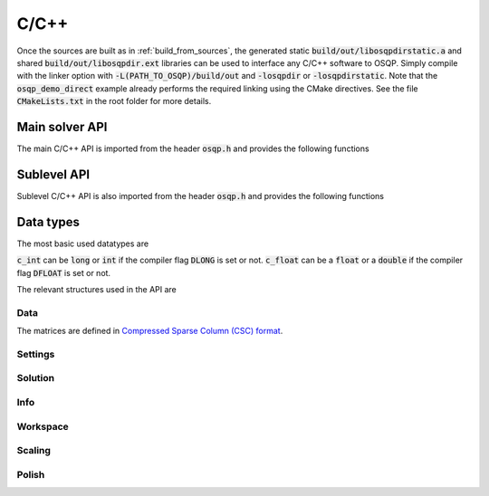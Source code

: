 .. _c_cpp_interface:

C/C++
=====

Once the sources are built as in :ref:`build_from_sources`, the generated static :code:`build/out/libosqpdirstatic.a` and shared :code:`build/out/libosqpdir.ext` libraries can be used to interface any C/C++ software to OSQP. Simply compile with the linker option with :code:`-L(PATH_TO_OSQP)/build/out` and :code:`-losqpdir` or :code:`-losqpdirstatic`. Note that the :code:`osqp_demo_direct` example already performs the required linking using the CMake directives. See the file :code:`CMakeLists.txt` in the root folder for more details.


.. _C_main_API:

Main solver API
---------------

The main C/C++ API is imported from the header :code:`osqp.h` and provides the following functions


.. doxygenfunction:: osqp_setup

.. doxygenfunction:: osqp_solve

.. doxygenfunction:: osqp_cleanup


.. _C_sublevel_API:

Sublevel API
------------
Sublevel C/C++ API is also imported from the header :code:`osqp.h` and provides the following functions

.. doxygenfunction:: osqp_update_lin_cost

.. doxygenfunction:: osqp_update_lower_bound

.. doxygenfunction:: osqp_update_upper_bound

.. doxygenfunction:: osqp_update_bounds

.. doxygenfunction:: osqp_update_P

.. doxygenfunction:: osqp_update_A

.. doxygenfunction:: osqp_update_P_A


Data types
----------

The most basic used datatypes are

.. doxygentypedef:: c_int
.. doxygentypedef:: c_float

:code:`c_int` can be :code:`long` or :code:`int` if the compiler flag :code:`DLONG` is set or not. :code:`c_float` can be a :code:`float` or a :code:`double` if the compiler flag :code:`DFLOAT` is set or not.



The relevant structures used in the API are

Data
^^^^

.. doxygenstruct:: OSQPData
   :members:

The matrices are defined in `Compressed Sparse Column (CSC) format <https://people.sc.fsu.edu/~jburkardt/data/cc/cc.html>`_.

.. doxygenstruct:: csc
   :members:

Settings
^^^^^^^^

.. doxygenstruct:: OSQPSettings
  :members:

Solution
^^^^^^^^

.. doxygenstruct:: OSQPSolution
   :members:

Info
^^^^^

.. doxygenstruct:: OSQPInfo
   :members:

Workspace
^^^^^^^^^

.. doxygenstruct:: OSQPWorkspace
   :members:


Scaling
^^^^^^^

.. doxygenstruct:: OSQPScaling
   :members:

Polish
^^^^^^
.. doxygenstruct:: OSQPPolish
  :members:



.. TODO: Add sublevel API
.. TODO: Add using your own linear system solver
